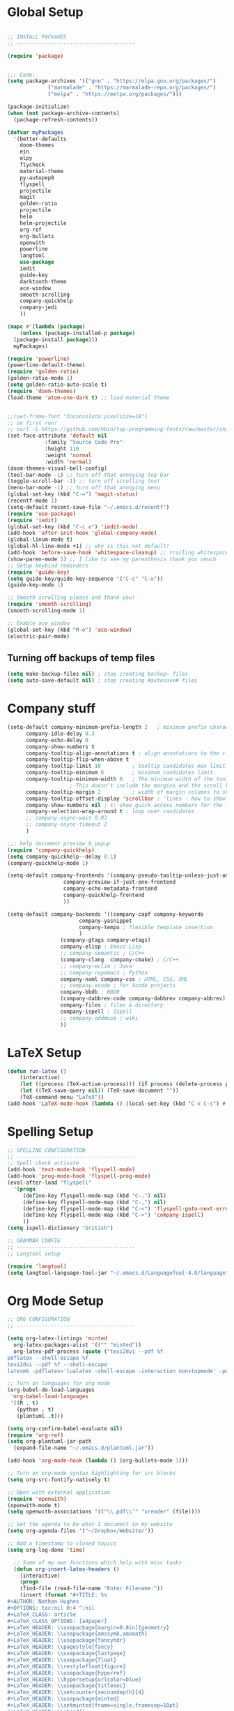 * Global Setup
#+BEGIN_SRC emacs-lisp

  ;; INSTALL PACKAGES
  ;; --------------------------------------

  (require 'package)


  ;;; Code:
  (setq package-archives '(("gnu" . "https://elpa.gnu.org/packages/")
			   ("marmalade" . "https://marmalade-repo.org/packages/")
			   ("melpa" . "https://melpa.org/packages/")))

  (package-initialize)
  (when (not package-archive-contents)
    (package-refresh-contents))

  (defvar myPackages
    '(better-defaults
      doom-themes
      ein
      elpy
      flycheck
      material-theme
      py-autopep8
      flyspell
      projectile
      magit
      golden-ratio
      projectile
      helm
      helm-projectile
      org-ref
      org-bullets
      openwith
      powerline
      langtool
      use-package
      iedit
      guide-key
      darktooth-theme
      ace-window
      smooth-scrolling
      company-quickhelp
      company-jedi
      ))

  (mapc #'(lambda (package)
      (unless (package-installed-p package)
	(package-install package)))
	myPackages)

  (require 'powerline)
  (powerline-default-theme)
  (require 'golden-ratio)
  (golden-ratio-mode 1)
  (setq golden-ratio-auto-scale t)
  (require 'doom-themes)
  (load-theme 'atom-one-dark t) ;; load material theme


  ;;(set-frame-font "Inconsolata:pixelsize=18")
  ;; on first run!
  ;; curl -L https://github.com/hbin/top-programming-fonts/raw/master/install.sh | bash
  (set-face-attribute 'default nil
		      :family "Source Code Pro"
		      :height 110
		      :weight 'normal
		      :width 'normal)
  (doom-themes-visual-bell-config)
  (tool-bar-mode -1) ;; turn off that annoying top bar
  (toggle-scroll-bar -1) ;; turn off scrolling too!
  (menu-bar-mode -1) ;; turn off that annoying menu
  (global-set-key (kbd "C-=") 'magit-status)
  (recentf-mode 1)
  (setq-default recent-save-file "~/.emacs.d/recentf")
  (require 'use-package)
  (require 'iedit)
  (global-set-key (kbd "C-c e") 'iedit-mode)
  (add-hook 'after-init-hook 'global-company-mode)
  (global-linum-mode t)
  (global-hl-line-mode +1) ;; why is this not default!
  (add-hook 'before-save-hook 'whitespace-cleanup) ;; trailing whitespace begone
  (show-paren-mode 1) ;; I like to see my parenthesis thank you vmuch
  ;; Setup keybind reminders
  (require 'guide-key)
  (setq guide-key/guide-key-sequence '("C-c" "C-x"))
  (guide-key-mode 1)

  ;; Smooth scrolling please and thank you!
  (require 'smooth-scrolling)
  (smooth-scrolling-mode 1)

  ;; Enable ace window
  (global-set-key (kbd "M-o") 'ace-window)
  (electric-pair-mode)
#+END_SRC

** Turning off backups of temp files
#+BEGIN_SRC emacs-lisp
(setq make-backup-files nil) ; stop creating backup~ files
(setq auto-save-default nil) ; stop creating #autosave# files
#+END_SRC

* Company stuff
#+BEGIN_SRC emacs-lisp
  (setq-default company-minimum-prefix-length 2   ; minimum prefix character number for auto complete.
		company-idle-delay 0.3
		company-echo-delay 0
		company-show-numbers t
		company-tooltip-align-annotations t ; align annotations to the right tooltip border.
		company-tooltip-flip-when-above t
		company-tooltip-limit 10          ; tooltip candidates max limit.
		company-tooltip-minimum 6         ; minimum candidates limit.
		company-tooltip-minimum-width 0   ; The minimum width of the tooltip's inner area.
					  ; This doesn't include the margins and the scroll bar.
		company-tooltip-margin 2          ; width of margin columns to show around the tooltip
		company-tooltip-offset-display 'scrollbar ; 'lines - how to show tooltip unshown candidates number.
		company-show-numbers nil ; t: show quick access numbers for the first ten candidates.
		company-selection-wrap-around t ; loop over candidates
		;; company-async-wait 0.03
		;; company-async-timeout 2
		)

  ;;; help document preview & popup
  (require 'company-quickhelp)
  (setq company-quickhelp--delay 0.1)
  (company-quickhelp-mode 1)

  (setq-default company-frontends '(company-pseudo-tooltip-unless-just-one-frontend
				    company-preview-if-just-one-frontend
				    company-echo-metadata-frontend
				    company-quickhelp-frontend
				    ))

  (setq-default company-backends '((company-capf company-keywords
						 company-yasnippet
						 company-tempo ; flexible template insertion
						 )
				   (company-gtags company-etags)
				   company-elisp ; Emacs Lisp
				   ;; company-semantic ; C/C++
				   (company-clang  company-cmake) ; C/C++
				   ;; company-eclim ; Java
				   ;; company-ropemacs ; Python
				   company-nxml company-css ; HTML, CSS, XML
				   ;; company-xcode ; for Xcode projects
				   company-bbdb ; BBDB
				   (company-dabbrev-code company-dabbrev company-abbrev) ; abbrev
				   company-files ; files & directory
				   company-ispell ; Ispell
				   ;; company-oddmuse ; wiki
				   ))

#+END_SRC

* LaTeX Setup
#+BEGIN_SRC emacs-lisp
  (defun run-latex ()
      (interactive)
      (let ((process (TeX-active-process))) (if process (delete-process process)))
      (let ((TeX-save-query nil)) (TeX-save-document ""))
      (TeX-command-menu "LaTeX"))
  (add-hook 'LaTeX-mode-hook (lambda () (local-set-key (kbd "C-x C-s") #'run-latex)))
#+END_SRC
* Spelling Setup
#+BEGIN_SRC emacs-lisp
  ;; SPELLING CONFIGURATION
  ;; --------------------------------------
  ;; Spell check activate
  (add-hook 'text-mode-hook 'flyspell-mode)
  (add-hook 'prog-mode-hook 'flyspell-prog-mode)
  (eval-after-load "flyspell"
    '(progn
       (define-key flyspell-mode-map (kbd "C-.") nil)
       (define-key flyspell-mode-map (kbd "C-,") nil)
       (define-key flyspell-mode-map (kbd "C-<") 'flyspell-goto-next-error)
       (define-key flyspell-mode-map (kbd "C->") 'company-ispell)
       ))
  (setq ispell-dictionary "british")

#+END_SRC

#+BEGIN_SRC emacs-lisp
;; GRAMMAR CONFIG
;; --------------------------------------
;; Langtool setup

(require 'langtool)
(setq langtool-language-tool-jar "~/.emacs.d/LanguageTool-4.0/languagetool-commandline.jar")

#+END_SRC

* Org Mode Setup
#+BEGIN_SRC emacs-lisp
  ;; ORG CONFIGURATION
  ;; --------------------------------------

  (setq org-latex-listings 'minted
	org-latex-packages-alist '(("" "minted"))
	org-latex-pdf-process (quote ("texi2dvi --pdf %f
  pdflatex --shell-escape %f
  texi2dvi --pdf %f --shell-escape
  latexmk -pdflatex='lualatex -shell-escape -interaction nonstopmode' -pdf -f  %f")))

  ;; Turn on languages for org mode
  (org-babel-do-load-languages
   'org-babel-load-languages
   '((R . t)
     (python . t)
     (plantuml .t)))

  (setq org-confirm-babel-evaluate nil)
  (require 'org-ref)
  (setq org-plantuml-jar-path
	(expand-file-name "~/.emacs.d/plantuml.jar"))

  (add-hook 'org-mode-hook (lambda () (org-bullets-mode 1)))

  ;; Turn on org-mode syntax highlighting for src blocks
  (setq org-src-fontify-natively t)

  ;; Open with external application
  (require 'openwith)
  (openwith-mode t)
  (setq openwith-associations '(("\\.pdf\\'" "xreader" (file))))

  ;; Set the agenda to be what I document in my website
  (setq org-agenda-files '("~/Dropbox/Website/"))

  ;; Add a timestamp to closed topics
  (setq org-log-done 'time)

#+END_SRC

#+BEGIN_SRC emacs-lisp
  ;; Some of my own functions which help with misc tasks
  (defun org-insert-latex-headers ()
    (interactive)
    (progn
    (find-file (read-file-name "Enter Filename:"))
    (insert (format "#+TITLE: %s
#+AUTHOR: Nathan Hughes
#+OPTIONS: toc:nil H:4 ^:nil
#+LaTeX_CLASS: article
#+LaTeX_CLASS_OPTIONS: [a4paper]
#+LaTeX_HEADER: \\usepackage[margin=0.8in]{geometry}
#+LaTeX_HEADER: \\usepackage{amssymb,amsmath}
#+LaTeX_HEADER: \\usepackage{fancyhdr}
#+LaTeX_HEADER: \\pagestyle{fancy}
#+LaTeX_HEADER: \\usepackage{lastpage}
#+LaTeX_HEADER: \\usepackage{float}
#+LaTeX_HEADER: \\restylefloat{figure}
#+LaTeX_HEADER: \\usepackage{hyperref}
#+LaTeX_HEADER: \\hypersetup{urlcolor=blue}
#+LaTex_HEADER: \\usepackage{titlesec}
#+LaTex_HEADER: \\setcounter{secnumdepth}{4}
#+LaTeX_HEADER: \\usepackage{minted}
#+LaTeX_HEADER: \\setminted{frame=single,framesep=10pt}
#+LaTeX_HEADER: \\chead{}
#+LaTeX_HEADER: \\rhead{\\today}
#+LaTeX_HEADER: \\cfoot{}
#+LaTeX_HEADER: \\rfoot{\\thepage\\ of \\pageref{LastPage}}
#+LaTeX_HEADER: \\usepackage[parfill]{parskip}
#+LaTeX_HEADER:\\usepackage{subfig}
#+LaTeX_HEADER: \\hypersetup{colorlinks=true,linkcolor=black, citecolor=black}
#+LATEX_HEADER_EXTRA:  \\usepackage{framed}
#+LATEX: \\maketitle
#+LATEX: \\clearpage
#+LATEX: \\tableofcontents
#+LATEX: \\clearpage" (read-string "Enter Document Title:")) )))

#+END_SRC

#+BEGIN_SRC emacs-lisp
  (with-eval-after-load 'org
    (add-to-list 'org-latex-classes
		 '("dissertation_report"
		   "\\documentclass[11pt]{report}"
		   ("\\chapter{%s}" . "\\chapter*{%s}")
		   ("\\section{%s}" . "\\section*{%s}")
		   ("\\subsection{%s}" . "\\subsection*{%s}")
		   ("\\subsubsection{%s}" . "\\subsubsection*{%s}"))))
#+END_SRC
** Webpage Project Management

#+BEGIN_SRC emacs-lisp

;; Setup for webpage
(setq org-publish-project-alist
      `(("Dissertation"
	 :base-directory "~/Dropbox/Website/"
	 :recursive t
	 :auto-sitemap t
	 :sitemap-sort-files anti-chronologically
	 :with-toc nil
	 :html-head-extra "<link rel=\"stylesheet\" href=\"./mycss.css\"/>"
	 :publishing-directory "/ssh:nah26@central.aber.ac.uk:~/public_html"
	 :publishing-function org-html-publish-to-html
	 )
	("images"
	 :base-directory "~/Dropbox/Website/images"
	 :base-extension "png\\|gif"
	 :publishing-directory "/ssh:nah26@central.aber.ac.uk:~/public_html/images"
	 :publishing-function org-publish-attachment
     )
	("DissertationWebsite" :components("Dissertation images"))
   )
)
#+END_SRC


** Google calender integration
#+BEGIN_SRC emacs-lisp
  ;; (setq package-check-signature nil)


  ;; (use-package org-gcal
  ;;   :ensure t
  ;;   :config
  ;;   (setq org-gcal-client-id "oauth 2.0 client ID"
  ;;         org-gcal-client-secret "client secret"
  ;;         org-gcal-file-alist '(("nathan1hughes@gmail.com" .  "~/Dropbox/orgfiles/gcal.org"))))
#+END_SRC

* Python Mode Setup
#+BEGIN_SRC emacs-lisp
    ;; PYTHON CONFIGURATION
    ;; --------------------------------------
    (use-package flycheck
      :ensure t
      :init
      (global-flycheck-mode t))

  ;; Load up elpy
  (elpy-enable)
  (setq elpy-rpc-python-command "python3")
  (setq elpy-rpc-backend "jedi")
  (setq python-shell-interpreter "ipython3"
	python-shell-interpreter-args "-i --simple-prompt")

  ;; use flycheck not flymake with elpy
  (when (require 'flycheck nil t)
    (setq elpy-modules (delq 'elpy-module-flymake elpy-modules))
    (add-hook 'elpy-mode-hook 'flycheck-mode))

  ;; enable autopep8 formatting on save
  (require 'py-autopep8)
  (add-hook 'elpy-mode-hook 'py-autopep8-enable-on-save)

#+END_SRC

#+BEGIN_SRC emacs-lisp
  ;; Resets python buffer so you can easily refresh classes
(defun reset-py ()
  (interactive)
  (setq kill-buffer-query-functions (delq 'process-kill-buffer-query-function kill-buffer-query-functions))
  (kill-buffer "*Python*")
  (elpy-shell-send-region-or-buffer-and-step))
(define-key elpy-mode-map (kbd "<C-c c-r>") 'reset-py)
#+END_SRC

#+BEGIN_SRC emacs-lisp
  (defun populate-org-buffer (buffer filename root)
    (goto-char (point-min))
    (let ((to-insert (concat "* " (replace-regexp-in-string root "" filename) "\n") ))
      (while (re-search-forward
	      (rx (group (or "def" "class"))
		  space
		  (group (+ (not (any "()"))))
		  (? "(" (* nonl) "):" (+ "\n") (+ space)
		     (= 3 "\"")
		     (group (+? anything))
		     (= 3 "\"")))
	      nil 'noerror)
	(setq to-insert
	      (concat
	       to-insert
	       (if (string= "class" (match-string 1))
		   "** "
		 "*** ")
	       (match-string 2)
	       "\n"
	       (and (match-string 3)
		    (concat (match-string 3) "\n")))))
      (with-current-buffer buffer
	(insert to-insert))))

  (defun org-documentation-from-dir (&optional dir)
    (interactive)
    (let* ((dir  (or dir (read-directory-name "Choose base directory: ")))
	   (files (directory-files-recursively dir "\py$"))
	   (doc-buf (get-buffer-create "org-docs")))
      (dolist (file files)
	(with-temp-buffer
	  (insert-file-contents file)
	  (populate-org-buffer doc-buf file dir)))
      (with-current-buffer doc-buf
	(org-mode))))
#+END_SRC

* Helm Mode Setup

#+BEGIN_SRC emacs-lisp
  (require 'helm)
  (require 'helm-projectile)
  (helm-mode 1)
  (helm-projectile-on)

  (define-key helm-map (kbd "<tab>") 'helm-execute-persistent-action) ; rebind tab to run persistent action
  (global-set-key (kbd "C-f") 'helm-projectile)
  (global-set-key (kbd "C-x b") 'helm-buffers-list)
  (global-set-key (kbd "C-b") 'helm-buffers-list)
  (global-set-key (kbd "C-x C-f") 'helm-find-files)
  (global-set-key (kbd "C-x a") 'helm-for-files)
  (global-set-key (kbd "M-x") 'helm-M-x)


#+END_SRC

* Misc Functions

** Create diary entries for Dissertation
#+BEGIN_SRC emacs-lisp
  ;; This is actually my first custom emacs funciton
  ;; Don't judge me on it!
  (defun diss-summary ()
    "This function can be used to create an org file with today as it's file name."
    (interactive)
    (find-file  (concat "~/Dropbox/Dissertation/Documents/Notes/" (format-time-string "%Y-%m-%d.org" ))))
#+END_SRC
